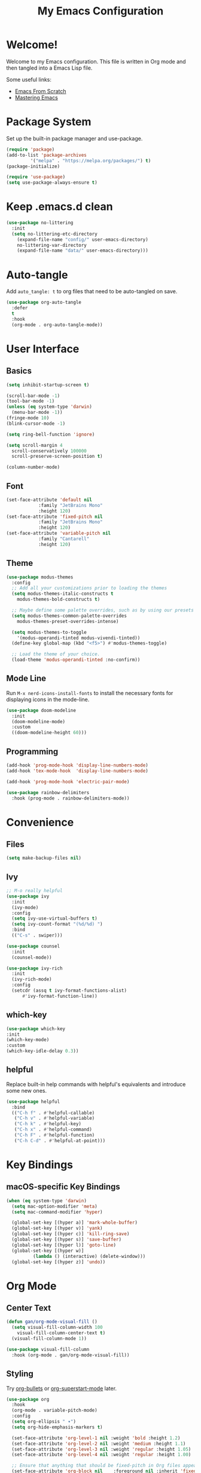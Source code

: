 #+title: My Emacs Configuration
#+property: header-args:emacs-lisp :tangle init.el
#+auto_tangle: t

* Welcome!

Welcome to my Emacs configuration. This file is written in Org mode and then tangled into a Emacs Lisp file.

Some useful links:
- [[https://github.com/daviwil/emacs-from-scratch][Emacs From Scratch]]
- [[https://www.masteringemacs.org/][Mastering Emacs]]

* Package System

Set up the built-in package manager and use-package.

#+begin_src emacs-lisp
  (require 'package)
  (add-to-list 'package-archives
	       '("melpa" . "https://melpa.org/packages/") t)
  (package-initialize)

  (require 'use-package)
  (setq use-package-always-ensure t)
#+end_src

* Keep .emacs.d clean

#+begin_src emacs-lisp
  (use-package no-littering
    :init
    (setq no-littering-etc-directory
	  (expand-file-name "config/" user-emacs-directory)
	  no-littering-var-directory
	  (expand-file-name "data/" user-emacs-directory)))
#+end_src

* Auto-tangle

Add ~auto_tangle: t~ to org files that need to be auto-tangled on
save.

#+begin_src emacs-lisp
  (use-package org-auto-tangle
    :defer
    t
    :hook
    (org-mode . org-auto-tangle-mode))
#+end_src

* User Interface

** Basics

#+begin_src emacs-lisp
  (setq inhibit-startup-screen t)

  (scroll-bar-mode -1)
  (tool-bar-mode -1)
  (unless (eq system-type 'darwin)
    (menu-bar-mode -1))
  (fringe-mode 10)
  (blink-cursor-mode -1)

  (setq ring-bell-function 'ignore)

  (setq scroll-margin 4
	scroll-conservatively 100000
	scroll-preserve-screen-position t)

  (column-number-mode)
#+end_src

** Font

#+begin_src emacs-lisp
  (set-face-attribute 'default nil
		      :family "JetBrains Mono"
		      :height 120)
  (set-face-attribute 'fixed-pitch nil
		      :family "JetBrains Mono"
		      :height 120)
  (set-face-attribute 'variable-pitch nil
		      :family "Cantarell"
		      :height 120)
#+end_src

** Theme

#+begin_src emacs-lisp
  (use-package modus-themes
    :config
    ;; Add all your customizations prior to loading the themes
    (setq modus-themes-italic-constructs t
	  modus-themes-bold-constructs t)

    ;; Maybe define some palette overrides, such as by using our presets
    (setq modus-themes-common-palette-overrides
	  modus-themes-preset-overrides-intense)

    (setq modus-themes-to-toggle
	  '(modus-operandi-tinted modus-vivendi-tinted))
    (define-key global-map (kbd "<f5>") #'modus-themes-toggle)

    ;; Load the theme of your choice.
    (load-theme 'modus-operandi-tinted :no-confirm))
#+end_src

** Mode Line

Run =M-x nerd-icons-install-fonts= to install the necessary fonts for
displaying icons in the mode-line.

#+begin_src emacs-lisp
  (use-package doom-modeline
    :init
    (doom-modeline-mode)
    :custom
    ((doom-modeline-height 60)))
#+end_src

** Programming

#+begin_src emacs-lisp
  (add-hook 'prog-mode-hook 'display-line-numbers-mode)
  (add-hook 'tex-mode-hook  'display-line-numbers-mode)

  (add-hook 'prog-mode-hook 'electric-pair-mode)

  (use-package rainbow-delimiters
    :hook (prog-mode . rainbow-delimiters-mode))
#+end_src

* Convenience

** Files

#+begin_src emacs-lisp
  (setq make-backup-files nil)
#+end_src

** Ivy

#+begin_src emacs-lisp
  ;; M-o really helpful
  (use-package ivy
    :init
    (ivy-mode)
    :config
    (setq ivy-use-virtual-buffers t)
    (setq ivy-count-format "(%d/%d) ")
    :bind
    (("C-s" . swiper)))

  (use-package counsel
    :init
    (counsel-mode))

  (use-package ivy-rich
    :init
    (ivy-rich-mode)
    :config
    (setcdr (assq t ivy-format-functions-alist)
	    #'ivy-format-function-line))
#+end_src

** which-key

#+begin_src emacs-lisp
  (use-package which-key
  :init
  (which-key-mode)
  :custom
  (which-key-idle-delay 0.3))
#+end_src

** helpful

Replace built-in help commands with helpful's equivalents and introduce some new ones.

#+begin_src emacs-lisp
  (use-package helpful
    :bind
    (("C-h f" . #'helpful-callable)
     ("C-h v" . #'helpful-variable)
     ("C-h k" . #'helpful-key)
     ("C-h x" . #'helpful-command)
     ("C-h F" . #'helpful-function)
     ("C-h C-d" . #'helpful-at-point)))
#+end_src

* Key Bindings

** macOS-specific Key Bindings

#+begin_src emacs-lisp
  (when (eq system-type 'darwin)
    (setq mac-option-modifier 'meta)
    (setq mac-command-modifier 'hyper)

    (global-set-key [(hyper a)] 'mark-whole-buffer)
    (global-set-key [(hyper v)] 'yank)
    (global-set-key [(hyper c)] 'kill-ring-save)
    (global-set-key [(hyper s)] 'save-buffer)
    (global-set-key [(hyper l)] 'goto-line)
    (global-set-key [(hyper w)]
		    (lambda () (interactive) (delete-window)))
    (global-set-key [(hyper z)] 'undo))
#+end_src

* Org Mode

** Center Text

#+begin_src emacs-lisp
  (defun gan/org-mode-visual-fill ()
    (setq visual-fill-column-width 100
	  visual-fill-column-center-text t)
    (visual-fill-column-mode 1))

  (use-package visual-fill-column
    :hook (org-mode . gan/org-mode-visual-fill))
#+end_src

** Styling

Try [[https://github.com/sabof/org-bullets][org-bullets]] or [[https://github.com/integral-dw/org-superstar-mode][org-superstart-mode]] later.

#+begin_src emacs-lisp
  (use-package org
    :hook
    (org-mode . variable-pitch-mode)
    :config
    (setq org-ellipsis " ▾")
    (setq org-hide-emphasis-markers t)

    (set-face-attribute 'org-level-1 nil :weight 'bold :height 1.2)
    (set-face-attribute 'org-level-2 nil :weight 'medium :height 1.1)
    (set-face-attribute 'org-level-3 nil :weight 'regular :height 1.05)
    (set-face-attribute 'org-level-4 nil :weight 'regular :height 1.00)

    ;; Ensure that anything that should be fixed-pitch in Org files appears that way
    (set-face-attribute 'org-block nil    :foreground nil :inherit 'fixed-pitch)
    (set-face-attribute 'org-table nil    :inherit 'fixed-pitch)
    (set-face-attribute 'org-formula nil  :inherit 'fixed-pitch)
    (set-face-attribute 'org-code nil     :inherit '(shadow fixed-pitch))
    (set-face-attribute 'org-table nil    :inherit '(shadow fixed-pitch))
    (set-face-attribute 'org-verbatim nil :inherit '(shadow fixed-pitch))
    (set-face-attribute 'org-special-keyword nil :inherit '(font-lock-comment-face fixed-pitch))
    (set-face-attribute 'org-meta-line nil :inherit '(font-lock-comment-face fixed-pitch))
    (set-face-attribute 'org-checkbox nil  :inherit 'fixed-pitch)
    (set-face-attribute 'line-number nil :inherit 'fixed-pitch)
    (set-face-attribute 'line-number-current-line nil :inherit 'fixed-pitch))
#+end_src

* Git

#+begin_src emacs-lisp
  (use-package magit)

  (use-package diff-hl
    :init (global-diff-hl-mode))
#+end_src

* Haskell

#+begin_src emacs-lisp
  (use-package haskell-mode)
#+end_src

* Agda

#+begin_src emacs-lisp
  (when (executable-find "agda-mode")
    (load-file (let ((coding-system-for-read 'utf-8))
		 (shell-command-to-string "agda-mode locate"))))
#+end_src
